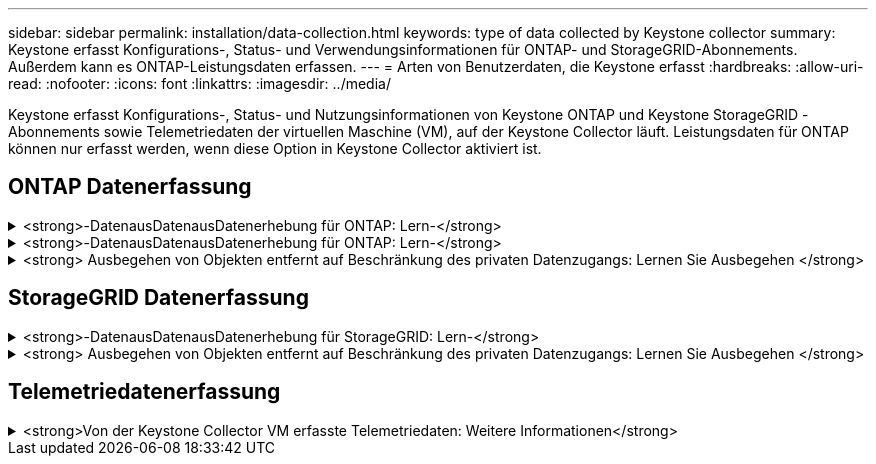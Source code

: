 ---
sidebar: sidebar 
permalink: installation/data-collection.html 
keywords: type of data collected by Keystone collector 
summary: Keystone erfasst Konfigurations-, Status- und Verwendungsinformationen für ONTAP- und StorageGRID-Abonnements. Außerdem kann es ONTAP-Leistungsdaten erfassen. 
---
= Arten von Benutzerdaten, die Keystone erfasst
:hardbreaks:
:allow-uri-read: 
:nofooter: 
:icons: font
:linkattrs: 
:imagesdir: ../media/


[role="lead"]
Keystone erfasst Konfigurations-, Status- und Nutzungsinformationen von Keystone ONTAP und Keystone StorageGRID -Abonnements sowie Telemetriedaten der virtuellen Maschine (VM), auf der Keystone Collector läuft. Leistungsdaten für ONTAP können nur erfasst werden, wenn diese Option in Keystone Collector aktiviert ist.



== ONTAP Datenerfassung

.<strong>-DatenausDatenausDatenerhebung für ONTAP: Lern-</strong>
[%collapsible]
====
Die folgende Liste enthält ein repräsentatives Beispiel für die Daten zur Kapazitätsnutzung, die für ONTAP erfasst wurden:

* Cluster
+
** ClusterUUID
** ClusterName
** Seriennummer
** Standort (basierend auf Werteingabe im ONTAP Cluster)
** Kontakt
** Version


* Knoten
+
** Seriennummer
** Node-Name


* Volumes
+
** Aggregatname
** Volume-Name
** VolumeInstanceUUID
** IsCloneVolume-Flagge
** IsFlexGroupKonstituierende Flagge
** IsSpaceEnforceLogische Flagge
** IsSpaceReportingLogische Flagge
** LogicalSpaceUsedByAfs
** PercentSnapshotSpace
** PerformanceTierInvactiveUserData
** PerformanceTierInvactiveUserDataPercent
** QoSAdaptivePolicyGruppenname
** QoSPolicyGroup-Name
** Größe
** Verwendet
** PhysischeVerwendet
** SizeUsedBySnapshots
** Typ
** VolumeStyleErweitert
** Name des Vserver
** IsVsRoot-Flagge


* VServer
+
** VserverName
** VserverUUID
** Untertyp


* Storage-Aggregate
+
** Storage-Typ
** Aggregatname
** Aggregat-UUID
** Physisch verwendet
** Verfügbare Größe
** Größe
** Verwendete Größe


* Aggregieren von Objektspeichern
+
** Objektspeichername
** ObjectStoreUUID
** Providertyp
** Aggregatname


* Volumes klonen
+
** FlexClone
** Größe
** Verwendet
** Vserver
** Typ
** ParentVolume
** ParentVserver
** Konstituent
** SplitSchätzung
** Status
** FlexCloneUsedPercent


* Storage-LUNs
+
** LUN-UUID
** Der LUN-Name
** Größe
** Verwendet
** IsReservierte Flagge
** IsAnfordertes Flag
** LogicalUnit-Name
** QoSPolicyUUID
** QoSPolicyName
** VolumeUUID
** VolumeName
** SVMUUID
** SVM-Name


* Storage Volumes
+
** VolumeInstanceUUID
** VolumeName
** SVMName
** SVMUUID
** QoSPolicyUUID
** QoSPolicyName
** KapazitätTierFußprint
** PerformanceTierFußprint
** Gesamtfußabdruck
** TieringPolicy
** IsProtected-Flag
** IsDestination-Flag
** Verwendet
** PhysischeVerwendet
** CloneParentUUID
** LogicalSpaceUsedByAfs


* QoS-Richtliniengruppen
+
** Richtliniengruppe
** QoSPolicyUUID
** MaxThroughput
** MinThroughput
** MaxThroughputIOPS
** MaxThroughputMBps
** MinenthrughIOPS
** MinThroughput MBit/s
** IsShared-Flag


* Anpassungsfähige QoS-Richtliniengruppen von ONTAP
+
** QoSPolicyName
** QoSPolicyUUID
** PeakIOPS
** PeakIOPSAllocation
** AbsoluteMinIOPS
** ExpectedIOPS
** ExpectedIOPSAllocation
** Blockgröße


* Fußspuren
+
** Vserver
** Datenmenge
** Gesamtfußabdruck
** VolumeBlocksFootprintBin0
** VolumeBlocksFootprintBin1


* MetroCluster
+
** Node
** Aggregat
** LIFs
** Konfigurationsreplikation
** Anschlüsse
** Cluster
** Volumes


* MetroCluster Cluster
+
** ClusterUUID
** ClusterName
** RemoteClusterUUID
** RemoteCluserName
** LocalConfigurationState
** RemoteConfigurationState


* MetroCluster -Knoten
+
** DR-Spiegelungsstatus
** Intercluster LIF
** Knotenerreichbarkeit
** DR-Partnerknoten
** DR Aux Partner-Knoten
** Symmetrische Beziehung zwischen DR, DR Aux und HA-Knoten
** Automatische ungeplante Umschaltung


* MetroCluster -Konfigurationsreplikation
+
** Remote-Heartbeat
** Letzter gesendeter Heartbeat
** Letzter empfangener Heartbeat
** Vserver Stream
** Cluster-Stream
** Storage
** Speichervolumen im Einsatz


* MetroCluster Mediatoren
+
** Adresse des Mediators
** Mediator-Port
** Mediator konfiguriert
** Mediator erreichbar
** Modus


* Messgrößen Für Die Kollektorbeobachtbarkeit
+
** Erfassungszeit
** Active IQ Unified Manager-API-Endpunkt abgefragt
** Reaktionszeit
** Anzahl an Datensätzen
** AIQUMInstance IP
** CollectorEing.-ID




====
.<strong>-DatenausDatenausDatenerhebung für ONTAP: Lern-</strong>
[%collapsible]
====
Die folgende Liste ist ein repräsentatives Beispiel für die Performance-Daten, die für ONTAP erfasst wurden:

* Cluster-Name
* Cluster-UUID
* Objekt-ID
* VolumeName
* UUID der Volume-Instanz
* Vserver
* VserverUUID
* Serieller Knoten
* ONTAPVersion
* AIQUM-Version
* Aggregat
* AggregateUUID
* Ressourcenschlüssel
* Zeitstempel
* IOPSPerTb
* Latenz
* Leselatenz
* WriteMBps
* QoSMinDurchgangLatenz
* QoSNBladeLatency
* UsedHeadRoom
* CacheMissRatio
* AndereLatenz
* QoSAggregateLatency
* IOPS
* QoSNetworkLetenz
* AvailableOps
* WriteLatency
* QoSCloudLatency
* QoSClusterLatenz für InterconnectLatenz
* SonstigesMBit/s
* QoSCopLatency
* QoSDBladeLatency
* Auslastung
* Lese-IOPS
* MB/Sek.
* OtherIOPS
* QoSPolicyGroupLatenzzeit
* ReadMBps
* QoSSyncSnapmirrorLatency
* Daten auf Systemebene
+
** Schreiben/Lesen/Sonstige/Gesamt-IOPS
** Schreiben/Lesen/Sonstiges/Gesamtdurchsatz
** Schreiben/Lesen/Sonstiges/Gesamtlatenz


* WriteIOPS


====
.<strong> Ausbegehen von Objekten entfernt auf Beschränkung des privaten Datenzugangs: Lernen Sie Ausbegehen </strong>
[%collapsible]
====
Wenn die Option *Private Daten entfernen* auf Keystone Collector aktiviert ist, werden die folgenden Nutzungsinformationen für ONTAP gelöscht. Diese Option ist standardmäßig aktiviert.

* Cluster-Name
* Clusterstandort
* Cluster-Kontakt
* Node-Name
* Aggregatname
* Volume-Name
* QoSAdaptivePolicyGruppenname
* QoSPolicyGroup-Name
* Name des Vserver
* Name der Storage-LUN
* Aggregatname
* LogicalUnit-Name
* SVM-Name
* AIQUMInstance IP
* FlexClone
* RemoteClusterName


====


== StorageGRID Datenerfassung

.<strong>-DatenausDatenausDatenerhebung für StorageGRID: Lern-</strong>
[%collapsible]
====
Die folgende Liste enthält ein repräsentatives Beispiel für die `Logical Data` Für StorageGRID gesammelt:

* StorageGRID-ID
* Konto-ID
* Kontoname
* Kontogotingbytes
* Bucket-Name
* Anzahl Bucket-Objekte
* Bucket-Daten-Bytes


Die folgende Liste enthält ein repräsentatives Beispiel für die `Physical Data` Für StorageGRID gesammelt:

* StorageGRID-ID
* Node-ID
* Standort-ID
* Standortname
* Instanz
* StorageGRID-Speicherauslastung Byte
* StorageGRID-Metadaten für Storage-Auslastung


Die folgende Liste ist eine repräsentative Auswahl der `Availability/Uptime Data` für StorageGRID gesammelt:

* SLA-Betriebszeit in Prozent


====
.<strong> Ausbegehen von Objekten entfernt auf Beschränkung des privaten Datenzugangs: Lernen Sie Ausbegehen </strong>
[%collapsible]
====
Wenn die Option *Private Daten entfernen* auf Keystone Collector aktiviert ist, werden die folgenden Nutzungsinformationen für StorageGRID gelöscht. Diese Option ist standardmäßig aktiviert.

* Kontoname
* BucketName
* Standortname
* Instanz/Knotenname


====


== Telemetriedatenerfassung

.<strong>Von der Keystone Collector VM erfasste Telemetriedaten: Weitere Informationen</strong>
[%collapsible]
====
Die folgende Liste ist eine repräsentative Auswahl der für Keystone -Systeme gesammelten Telemetriedaten:

* Systeminformationen
+
** Der Name des Betriebssystems
** Betriebssystemversion
** Betriebssystem-ID
** Systemhostname
** Standard-IP-Adresse des Systems


* Nutzung der Systemressourcen
+
** Systemverfügbarkeit
** Anzahl der CPU-Kerne
** Systemlast (1 Min., 5 Min., 15 Min.)
** Gesamtspeicher
** Freier Speicher
** Verfügbarer Speicher
** Gemeinsam genutzter Speicher
** Pufferspeicher
** Zwischengespeicherter Speicher
** Gesamttausch
** Kostenloser Tausch
** Zwischengespeicherter Swap
** Name des Datenträgerdateisystems
** Festplattengröße
** Verwendete Festplatte
** Datenträger verfügbar
** Prozentsatz der Festplattennutzung
** Datenträger-Einhängepunkt


* Installierte Pakete
* Collector-Konfiguration
* Dienstprotokolle
+
** Serviceprotokolle von Keystone -Diensten




====